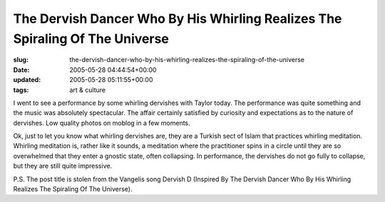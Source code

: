 The Dervish Dancer Who By His Whirling Realizes The Spiraling Of The Universe
=============================================================================

:slug: the-dervish-dancer-who-by-his-whirling-realizes-the-spiraling-of-the-universe
:date: 2005-05-28 04:44:54+00:00
:updated: 2005-05-28 05:11:55+00:00
:tags: art & culture

I went to see a performance by some whirling dervishes with Taylor
today. The performance was quite something and the music was absolutely
spectacular. The affair certainly satisfied by curiosity and
expectations as to the nature of dervishes. Low quality photos on moblog
in a few moments.

Ok, just to let you know what whirling dervishes are, they are a Turkish
sect of Islam that practices whirling meditation. Whirling meditation
is, rather like it sounds, a meditation where the practitioner spins in
a circle until they are so overwhelmed that they enter a gnostic state,
often collapsing. In performance, the dervishes do not go fully to
collapse, but they are still quite impressive.

P.S. The post title is stolen from the Vangelis song Dervish D (Inspired
By The Dervish Dancer Who By His Whirling Realizes The Spiraling Of The
Universe).
